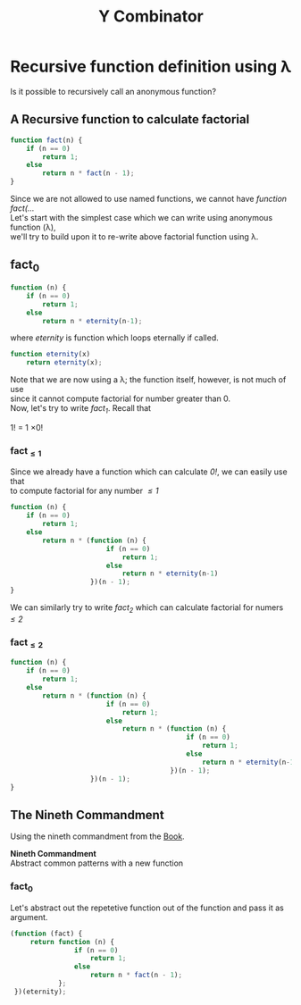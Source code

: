 #+TITLE: Y Combinator
* Recursive function definition using λ
Is it possible to recursively call an anonymous function?
** A Recursive function to calculate factorial
#+BEGIN_SRC javascript
function fact(n) {
    if (n == 0)
        return 1;
    else
        return n * fact(n - 1);
}
#+END_SRC
#+BEGIN_VERSE
Since we are not allowed to use named functions, we cannot have /function fact(.../
#+END_VERSE
#+BEGIN_VERSE
Let's start with the simplest case which we can write using anonymous function (λ),
we'll try to build upon it to re-write above factorial function using λ.
#+END_VERSE
** fact_{0}
#+BEGIN_SRC javascript
function (n) {
    if (n == 0)
        return 1;
    else
        return n * eternity(n-1);
#+END_SRC
where /eternity/ is function which loops eternally if called.
#+BEGIN_SRC javascript
function eternity(x)
    return eternity(x);
#+END_SRC
#+BEGIN_VERSE
Note that we are now using a λ; the function itself, however, is not much of use
since it cannot compute factorial for number greater than 0.
#+END_VERSE
#+BEGIN_VERSE
Now, let's try to write /fact_{1}/. Recall that
#+END_VERSE
#+BEGIN_CENTER
1! = 1 \times 0!
#+END_CENTER
*** fact_{\leq1}
#+BEGIN_VERSE
Since we already have a function which can calculate /0!/, we can easily use that
to compute factorial for any number /\leq1/
#+END_VERSE
#+BEGIN_SRC javascript
function (n) {
    if (n == 0)
        return 1;
    else
        return n * (function (n) {
                        if (n == 0)
                            return 1;
                        else
                            return n * eternity(n-1)
                    })(n - 1);
}
#+END_SRC
#+BEGIN_VERSE
We can similarly try to write /fact_{2}/ which can calculate factorial for numers /\leq2/
#+END_VERSE
*** fact_{\leq2}
#+BEGIN_SRC javascript
function (n) {
    if (n == 0)
        return 1;
    else
        return n * (function (n) {
                        if (n == 0)
                            return 1;
                        else
                            return n * (function (n) {
                                            if (n == 0)
                                                return 1;
                                            else
                                                return n * eternity(n-1)
                                        })(n - 1);
                    })(n - 1);
}
#+END_SRC
** The Nineth Commandment
Using the nineth commandment from the [[https://mitpress.mit.edu/books/little-schemer][Book]].
#+begin_center
*Nineth Commandment* \\
Abstract common patterns with a new function
#+end_center
*** fact_{0}
Let's abstract out the repetetive function out of the function and pass it as argument.
#+BEGIN_SRC javascript
(function (fact) {
     return function (n) {
                if (n == 0)
                    return 1;
                else
                    return n * fact(n - 1);
            };
 })(eternity);
#+END_SRC
